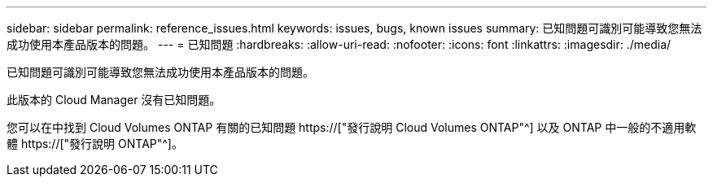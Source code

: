 ---
sidebar: sidebar 
permalink: reference_issues.html 
keywords: issues, bugs, known issues 
summary: 已知問題可識別可能導致您無法成功使用本產品版本的問題。 
---
= 已知問題
:hardbreaks:
:allow-uri-read: 
:nofooter: 
:icons: font
:linkattrs: 
:imagesdir: ./media/


[role="lead"]
已知問題可識別可能導致您無法成功使用本產品版本的問題。

此版本的 Cloud Manager 沒有已知問題。

您可以在中找到 Cloud Volumes ONTAP 有關的已知問題 https://["發行說明 Cloud Volumes ONTAP"^] 以及 ONTAP 中一般的不適用軟體 https://["發行說明 ONTAP"^]。
